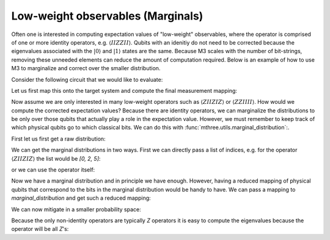 .. _marginals:

##################################
Low-weight observables (Marginals)
##################################

Often one is interested in computing expectation values of "low-weight" observables, where
the operator is comprised of one or more identity operators, e.g. :math:`\langle IIZZII\rangle`.
Qubits with an idenitiy do not need to be corrected because the eigenvalues associated with the
:math:`|0\rangle` and :math:`|1\rangle` states are the same.  Because M3 scales with the number of
bit-strings, removing these unneeded elements can reduce the amount of computation required. Below
is an example of how to use M3 to marginalize and correct over the smaller distribution.

Consider the following circuit that we would like to evaluate:

.. jupyter-execute::

    from qiskit import *
    from qiskit.test.mock import FakeGuadalupe
    import mthree

    N = 6
    qc = QuantumCircuit(N)
    qc.x(range(0, N))
    qc.h(range(0, N))
    for kk in range(N//2,0,-1):
        qc.ch(kk, kk-1)
    for kk in range(N//2, N-1):
        qc.ch(kk, kk+1)
    qc.measure_all()
    qc.draw('mpl')


Let us first map this onto the target system and compute the final measurement mapping:

.. jupyter-execute::

    backend = FakeGuadalupe()

    trans_qc = transpile(qc, backend, optimization_level=3, seed_transpiler=12345)
    mapping = mthree.utils.final_measurement_mapping(trans_qc)
    mapping

Now assume we are only interested in many low-weight operators such as :math:`\langle ZIIZIZ\rangle`
or :math:`\langle ZZIIII\rangle`. How would we compute the corrected expectation values?  Because there
are identity operators, we can marginalize the distributions to be only over those qubits that
actually play a role in the expectation value.  However, we must remember to keep track of which
physical qubits go to which classical bits.  We can do this with
:func:`mthree.utils.marginal_distribution`:.

First let us first get a raw distribution:

.. jupyter-execute::

    counts = backend.run(trans_qc, shots=10000).result().get_counts()


We can get the marginal distributions in two ways.  First we can directly pass a list of indices,
e.g. for the operator :math:`\langle ZIIZIZ\rangle` the list would be `[0, 2, 5]`:

.. jupyter-execute::

    mthree.utils.marginal_distribution(counts, [0, 2, 5])

or we can use the operator itself:

.. jupyter-execute::

    mthree.utils.marginal_distribution(counts, 'ZIIZIZ')

Now we have a marginal distribution and in principle we have enough.  However, having a reduced mapping
of physical qubits that correspond to the bits in the marginal distribution would be handy to have.
We can pass a mapping to `marginal_distribution` and get such a reduced mapping:

.. jupyter-execute::

    marginal_counts, reduced_map = mthree.utils.marginal_distribution(counts, 'ZIIZIZ', mapping=mapping)
    reduced_map

We can now mitigate in a smaller probability space:

.. jupyter-execute::

    mit = mthree.M3Mitigation(backend)
    mit.cals_from_system(reduced_map, shots=25000)

    quasi = mit.apply_correction(marginal_counts, reduced_map)
    quasi

Because the only non-identity operators are typically `Z` operators it is easy to compute the
eigenvalues because the operator will be all `Z`'s:

.. jupyter-execute::

    quasi.expval()
